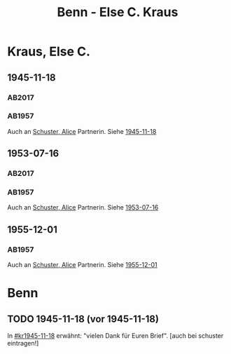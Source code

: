 #+STARTUP: content
#+STARTUP: showall
# +STARTUP: showeverything
#+TITLE: Benn - Else C. Kraus

* Kraus, Else C.
:PROPERTIES:
:EMPF:     1
:FROM: Benn
:TO: Kraus, Else C.
:CUSTOM_ID: kraus_else_c_1890
:GEB:      1890
:TOD:      1979
:END:
** 1945-11-18
   :PROPERTIES:
   :CUSTOM_ID: kr1945-11-18
   :TRAD:  u   
   :ORT:      [Berlin]
   :END:      
*** AB2017
    :PROPERTIES:
    :NR:       106
    :S:        115-17
    :AUSL:     
    :FAKS:     
    :S_KOM:    448-49
    :VORL:     AB1957
    :END:
*** AB1957
:PROPERTIES:
:S: 95-97
:S_KOM: 351
:END:
Auch an [[file:schuster.org::#schuster_alice_1893][Schuster, Alice]] Partnerin. Siehe [[file:schuster.org::#schu1945-11-18][1945-11-18]]
** 1953-07-16
   :PROPERTIES:
   :CUSTOM_ID: kr1953-07-16
   :ORT:      Berlin
   :TRAD:     u
   :END:      
*** AB2017
    :PROPERTIES:
    :NR:       230
    :S:        274-75
    :AUSL:     
    :FAKS:     
    :S_KOM:    551
    :VORL:     AB1957
    :END:
*** AB1957
:PROPERTIES:
:S: 251-52
:S_KOM: 378-79
:END:
    Auch an [[file:schuster.org::#schuster_alice_1893][Schuster, Alice]] Partnerin. Siehe [[file:schuster.org::#schu1953-07-16][1953-07-16]]
** 1955-12-01
   :PROPERTIES:
   :CUSTOM_ID: kr1955-12-01
:ORT: Berlin
   :TRAD:     
   :END:      
*** AB1957
:PROPERTIES:
:S: 300
:S_KOM: 384
:END:
    Auch an [[file:schuster.org::#schuster_alice_1893][Schuster, Alice]] Partnerin. Siehe [[file:schuster.org::#schu1955-12-01][1955-12-01]]
* Benn
:PROPERTIES:
:TO: Benn
:FROM: Kraus, Else C.
:END:
** TODO 1945-11-18 (vor 1945-11-18)
   :PROPERTIES:
   :TRAD:     
   :END:
In [[#kr1945-11-18]] erwähnt: "vielen Dank für Euren Brief". [auch bei schuster eintragen!]

